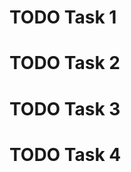 * TODO Task 1
:PROPERTIES:
:ID:       55b95977-5e5b-4457-bb76-533499bc34e7
:DEPEND:   249d04f4-7352-488c-bf05-1b00578c414a 1833d6fc-46bf-4827-93a8-3f8c22310053
:END:
* TODO Task 2
:PROPERTIES:
:ID:       249d04f4-7352-488c-bf05-1b00578c414a
:DEPEND:   4d9c0cb1-fb10-4e28-a15b-63ae03169b39
:END:
* TODO Task 3
:PROPERTIES:
:ID:       1833d6fc-46bf-4827-93a8-3f8c22310053
:DEPEND:   4d9c0cb1-fb10-4e28-a15b-63ae03169b39 249d04f4-7352-488c-bf05-1b00578c414a
:END:
* TODO Task 4
:PROPERTIES:
:ID:       4d9c0cb1-fb10-4e28-a15b-63ae03169b39
:END:
